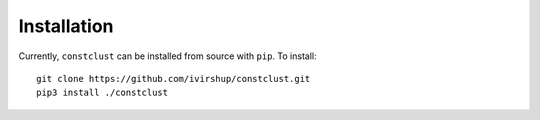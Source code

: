Installation
============

Currently, ``constclust`` can be installed from source with ``pip``. To install::

    git clone https://github.com/ivirshup/constclust.git
    pip3 install ./constclust
